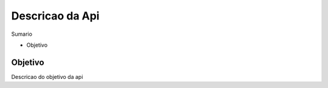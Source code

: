 Descricao da Api
================

Sumario

* Objetivo

Objetivo
********

Descricao do objetivo da api